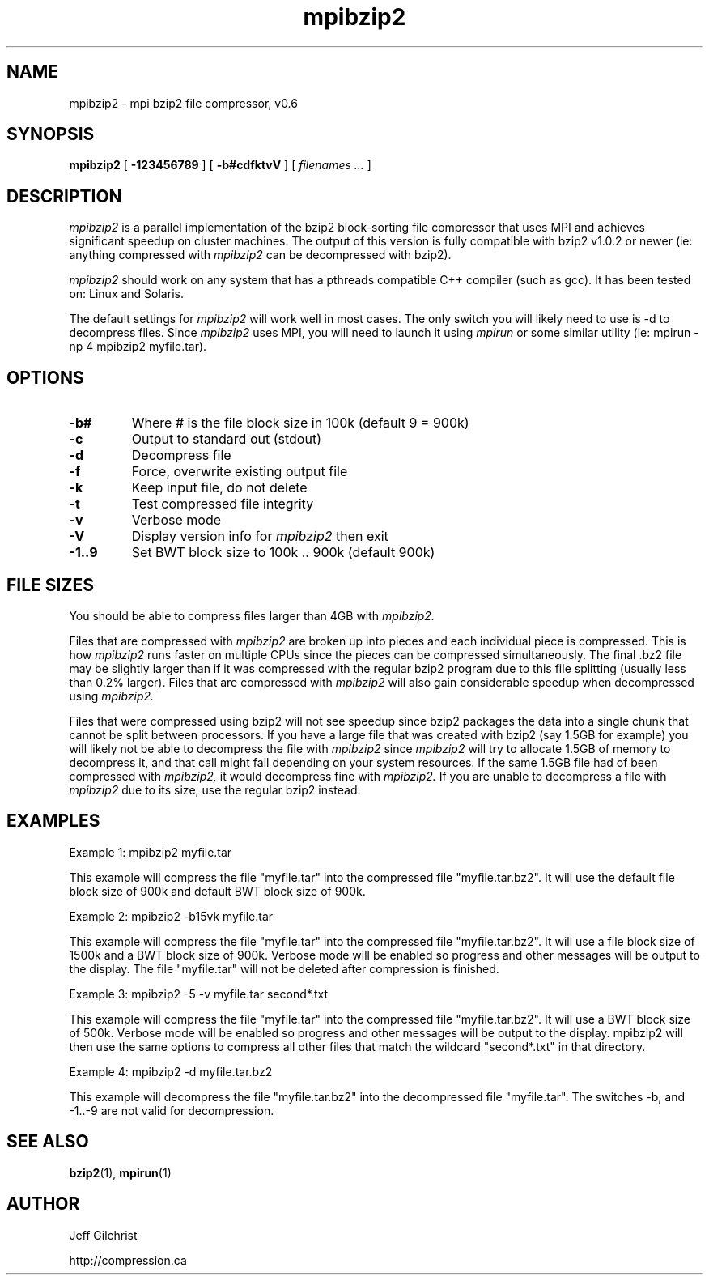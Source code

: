 .TH mpibzip2 1
.SH NAME
mpibzip2  \-  mpi bzip2 file compressor, v0.6
.SH SYNOPSIS
.B mpibzip2 
.RB [ " \-123456789 " ]
.RB [ " \-b#cdfktvV " ]
[
.I "filenames \&..."
]
.SH DESCRIPTION
.I mpibzip2
is a parallel implementation of the bzip2 block-sorting file
compressor that uses MPI and achieves significant speedup on cluster
machines. The output of this version is fully compatible with bzip2 
v1.0.2 or newer (ie: anything compressed with 
.I mpibzip2
can be decompressed with bzip2).
.PP
.I mpibzip2
should work on any system that has a pthreads compatible C++
compiler (such as gcc). It has been tested on: Linux and Solaris.
.PP
The default settings for
.I mpibzip2
will work well in most cases. The only switch you will likely need to
use is -d to decompress files. Since
.I mpibzip2
uses MPI, you will need to launch it using
.I mpirun
or some similar
utility (ie: mpirun -np 4 mpibzip2 myfile.tar).
.SH OPTIONS
.TP
.B \-b#
Where # is the file block size in 100k (default 9 = 900k)
.TP
.B \-c
Output to standard out (stdout)
.TP
.B \-d
Decompress file
.TP
.B \-f
Force, overwrite existing output file
.TP
.B \-k
Keep input file, do not delete
.TP
.B \-t
Test compressed file integrity
.TP
.B \-v
Verbose mode
.TP
.B \-V
Display version info for 
.I mpibzip2 
then exit
.TP
.B \-1..9
Set BWT block size to 100k .. 900k (default 900k)
.SH FILE SIZES
You should be able to compress files larger than 4GB with 
.I mpibzip2.
.PP
Files that are compressed with 
.I mpibzip2 
are broken up into pieces and
each individual piece is compressed.  This is how 
.I mpibzip2 
runs faster
on multiple CPUs since the pieces can be compressed simultaneously.
The final .bz2 file may be slightly larger than if it was compressed
with the regular bzip2 program due to this file splitting (usually
less than 0.2% larger).  Files that are compressed with 
.I mpibzip2 
will also gain considerable speedup when decompressed using 
.I mpibzip2.
.PP
Files that were compressed using bzip2 will not see speedup since
bzip2 packages the data into a single chunk that cannot be split
between processors.  If you have a large file that was created with
bzip2 (say 1.5GB for example) you will likely not be able to
decompress the file with 
.I mpibzip2 
since 
.I mpibzip2 
will try to allocate
1.5GB of memory to decompress it, and that call might fail depending
on your system resources.  If the same 1.5GB file had of been
compressed with 
.I mpibzip2,
it would decompress fine with 
.I mpibzip2.  
If you are unable to decompress a file with 
.I mpibzip2 
due to its size, use the regular bzip2 instead.
.SH EXAMPLES
Example 1: mpibzip2 myfile.tar
.PP
This example will compress the file "myfile.tar" into the compressed file
"myfile.tar.bz2". It will use the default file block size of 900k and 
default BWT block size of 900k.
.PP
Example 2: mpibzip2 -b15vk myfile.tar
.PP
This example will compress the file "myfile.tar" into the compressed
file "myfile.tar.bz2". It will use a file block size of 1500k and a
BWT block size of 900k. Verbose mode will be enabled so progress and
other messages will be output to the display.  The file "myfile.tar"
will not be deleted after compression is finished.
.PP
Example 3: mpibzip2 -5 -v myfile.tar second*.txt
.PP
This example will compress the file "myfile.tar" into the compressed file 
"myfile.tar.bz2". It will use a BWT block size of 500k.  Verbose mode will
be enabled so progress and other messages will be output to the display.
mpibzip2 will then use the same options to compress all other files that
match the wildcard "second*.txt" in that directory.
.PP
Example 4: mpibzip2 -d myfile.tar.bz2
.PP
This example will decompress the file "myfile.tar.bz2" into the decompressed 
file "myfile.tar". The switches -b, and -1..-9 are not valid for decompression.
.SH "SEE ALSO"
.BR bzip2 (1), 
.BR mpirun (1)
.SH AUTHOR
Jeff Gilchrist
.PP
http://compression.ca
